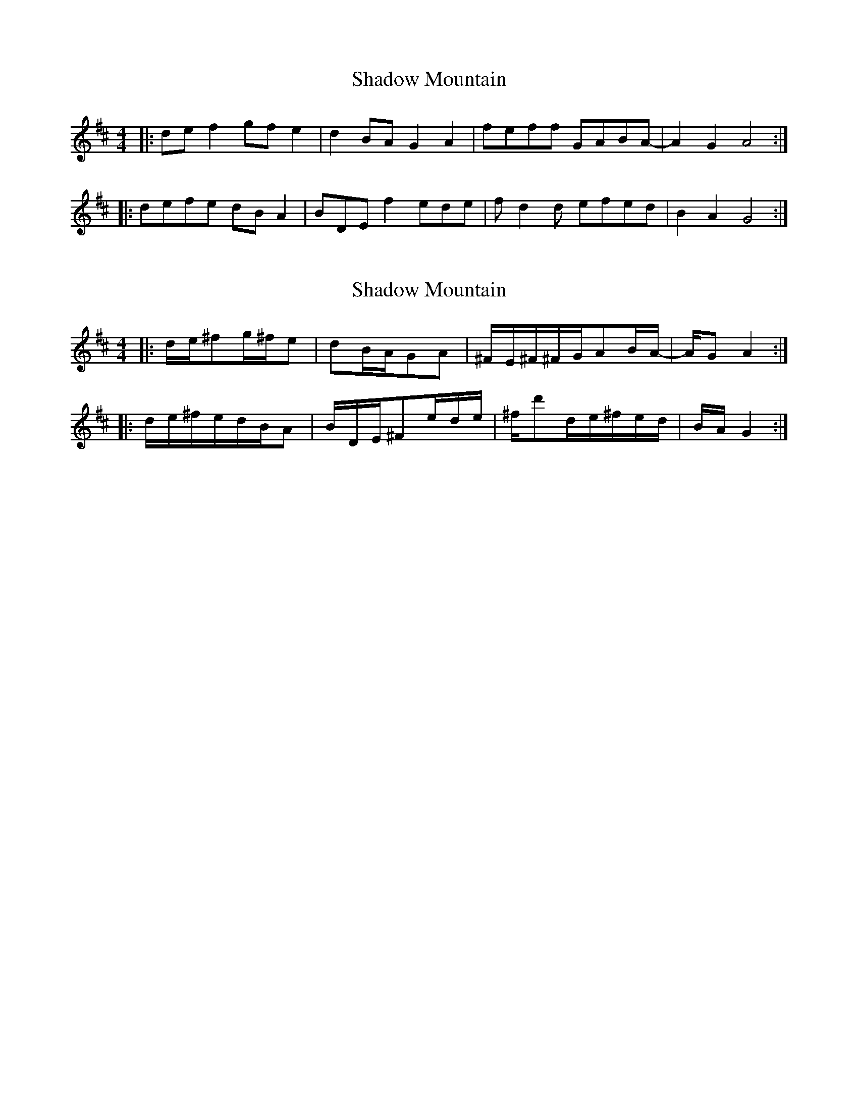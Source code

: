 X: 1
T: Shadow Mountain
Z: ambly
S: https://thesession.org/tunes/10132#setting10132
R: reel
M: 4/4
L: 1/8
K: Dmaj
|:de f2 gf e2|d2BA G2A2|feff GABA-|A2G2 A4:|
|:defe dBA2|BDE f2 ede|fd2d efed|B2A2 G4:|
X: 2
T: Shadow Mountain
Z: ambly
S: https://thesession.org/tunes/10132#setting20228
R: reel
M: 4/4
L: 1/8
K: Dmaj
|:d/2e/2^fg/2^f/2e|dB/2A/2GA|^F/2E/2^F/2^F/2G/2AB/2A/2-|A/2GA2:||:d/2e/2^f/2e/2d/2B/2A|B/2D/2E/2^Fe/2d/2e/2|^f/2d'd/2e/2^f/2e/2d/2|B/2A/2G2:|
